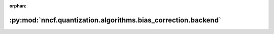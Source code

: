 :orphan:

:py:mod:`nncf.quantization.algorithms.bias_correction.backend`
==============================================================

.. py:module:: nncf.quantization.algorithms.bias_correction.backend


